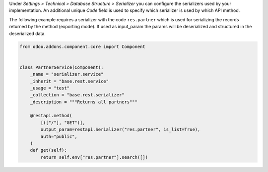 Under *Settings > Technical > Database Structure > Serializer* you can configure
the serializers used by your implementation. An additional unique *Code* field is
used to specify which serializer is used by which API method.

The following example requires a serializer with the code ``res.partner`` which is
used for serializing the records returned by the method (exporting mode). If used
as input_param the params will be deserialized and structured in the deserialized
data.

.. code-block:: python

    from odoo.addons.component.core import Component


    class PartnerService(Component):
        _name = "serializer.service"
        _inherit = "base.rest.service"
        _usage = "test"
        _collection = "base.rest.serializer"
        _description = """Returns all partners"""

        @restapi.method(
            [(["/"], "GET")],
            output_param=restapi.Serializer("res.partner", is_list=True),
            auth="public",
        )
        def get(self):
            return self.env["res.partner"].search([])
